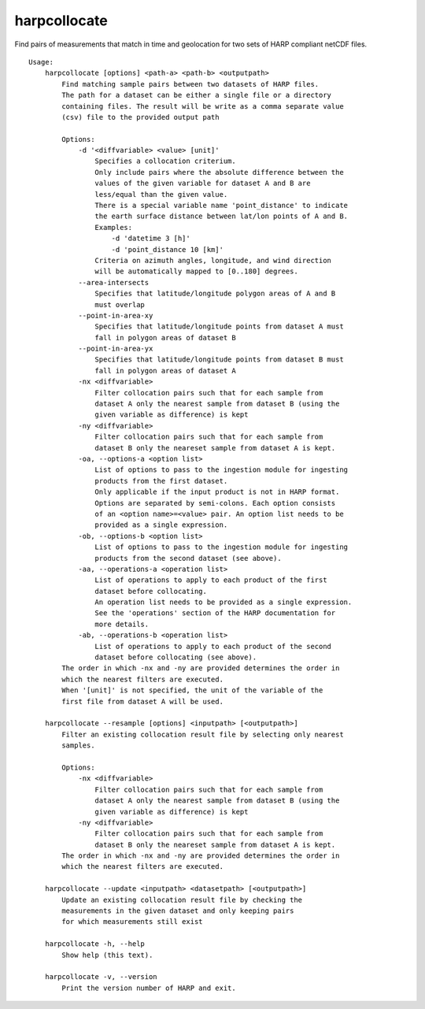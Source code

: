 harpcollocate
=============

Find pairs of measurements that match in time and geolocation for two sets of
HARP compliant netCDF files.

::

  Usage:
      harpcollocate [options] <path-a> <path-b> <outputpath>
          Find matching sample pairs between two datasets of HARP files.
          The path for a dataset can be either a single file or a directory
          containing files. The result will be write as a comma separate value
          (csv) file to the provided output path

          Options:
              -d '<diffvariable> <value> [unit]'
                  Specifies a collocation criterium.
                  Only include pairs where the absolute difference between the
                  values of the given variable for dataset A and B are
                  less/equal than the given value.
                  There is a special variable name 'point_distance' to indicate
                  the earth surface distance between lat/lon points of A and B.
                  Examples:
                      -d 'datetime 3 [h]'
                      -d 'point_distance 10 [km]'
                  Criteria on azimuth angles, longitude, and wind direction
                  will be automatically mapped to [0..180] degrees.
              --area-intersects
                  Specifies that latitude/longitude polygon areas of A and B
                  must overlap
              --point-in-area-xy
                  Specifies that latitude/longitude points from dataset A must
                  fall in polygon areas of dataset B
              --point-in-area-yx
                  Specifies that latitude/longitude points from dataset B must
                  fall in polygon areas of dataset A
              -nx <diffvariable>
                  Filter collocation pairs such that for each sample from
                  dataset A only the nearest sample from dataset B (using the
                  given variable as difference) is kept
              -ny <diffvariable>
                  Filter collocation pairs such that for each sample from
                  dataset B only the neareset sample from dataset A is kept.
              -oa, --options-a <option list>
                  List of options to pass to the ingestion module for ingesting
                  products from the first dataset.
                  Only applicable if the input product is not in HARP format.
                  Options are separated by semi-colons. Each option consists
                  of an <option name>=<value> pair. An option list needs to be
                  provided as a single expression.
              -ob, --options-b <option list>
                  List of options to pass to the ingestion module for ingesting
                  products from the second dataset (see above).
              -aa, --operations-a <operation list>
                  List of operations to apply to each product of the first
                  dataset before collocating.
                  An operation list needs to be provided as a single expression.
                  See the 'operations' section of the HARP documentation for
                  more details.
              -ab, --operations-b <operation list>
                  List of operations to apply to each product of the second
                  dataset before collocating (see above).
          The order in which -nx and -ny are provided determines the order in
          which the nearest filters are executed.
          When '[unit]' is not specified, the unit of the variable of the
          first file from dataset A will be used.

      harpcollocate --resample [options] <inputpath> [<outputpath>]
          Filter an existing collocation result file by selecting only nearest
          samples.

          Options:
              -nx <diffvariable>
                  Filter collocation pairs such that for each sample from
                  dataset A only the nearest sample from dataset B (using the
                  given variable as difference) is kept
              -ny <diffvariable>
                  Filter collocation pairs such that for each sample from
                  dataset B only the neareset sample from dataset A is kept.
          The order in which -nx and -ny are provided determines the order in
          which the nearest filters are executed.

      harpcollocate --update <inputpath> <datasetpath> [<outputpath>]
          Update an existing collocation result file by checking the
          measurements in the given dataset and only keeping pairs
          for which measurements still exist

      harpcollocate -h, --help
          Show help (this text).

      harpcollocate -v, --version
          Print the version number of HARP and exit.
